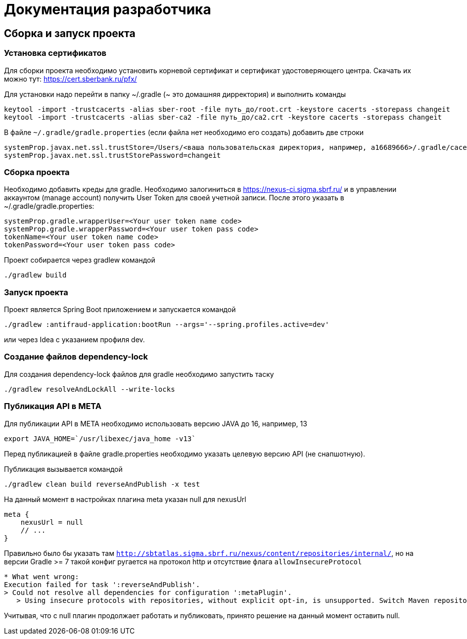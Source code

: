 = Документация разработчика

== Сборка и запуск проекта

=== Установка сертификатов

Для сборки проекта необходимо установить корневой сертификат и сертификат удостоверяющего центра.
Скачать их можно тут: https://cert.sberbank.ru/pfx/

Для установки надо перейти в папку ~/.gradle (~ это домашняя дирректория) и выполнить команды

[source]
----
keytool -import -trustcacerts -alias sber-root -file путь_до/root.crt -keystore cacerts -storepass changeit
keytool -import -trustcacerts -alias sber-ca2 -file путь_до/ca2.crt -keystore cacerts -storepass changeit
----

В файле `~/.gradle/gradle.properties` (если файла нет необходимо его создать) добавить две строки

[source]
----
systemProp.javax.net.ssl.trustStore=/Users/<ваша пользовательская директория, например, a16689666>/.gradle/cacerts
systemProp.javax.net.ssl.trustStorePassword=changeit
----

=== Сборка проекта

Необходимо добавить креды для gradle.
Необходимо залогиниться в https://nexus-ci.sigma.sbrf.ru/ и в управлении аккаунтом (manage account) получить User Token
для своей учетной записи. После этого указать в ~/.gradle/gradle.properties:
```
systemProp.gradle.wrapperUser=<Your user token name code>
systemProp.gradle.wrapperPassword=<Your user token pass code>
tokenName=<Your user token name code>
tokenPassword=<Your user token pass code>
```

Проект собирается через gradlew командой
```
./gradlew build
```

=== Запуск проекта

Проект является Spring Boot приложением и запускается командой +
```
./gradlew :antifraud-application:bootRun --args='--spring.profiles.active=dev'
```
или через Idea с указанием профиля dev.

=== Создание файлов dependency-lock

Для создания dependency-lock файлов для gradle необходимо запустить таску +
```
./gradlew resolveAndLockAll --write-locks
```

=== Публикация API в META

Для публикации API в META необходимо использовать версию JAVA до 16, например, 13
```
export JAVA_HOME=`/usr/libexec/java_home -v13`
```

Перед публикацией в файле gradle.properties необходимо указать целевую версию API (не снапшотную).

Публикация вызывается командой
```
./gradlew clean build reverseAndPublish -x test
```

На данный момент в настройках плагина meta указан null для nexusUrl
```
meta {
    nexusUrl = null
    // ...
}
```

Правильно было бы указать там `http://sbtatlas.sigma.sbrf.ru/nexus/content/repositories/internal/`, но на версии Gradle >= 7 такой конфиг ругается на протокол http и отсутствие флага `allowInsecureProtocol`

```
* What went wrong:
Execution failed for task ':reverseAndPublish'.
> Could not resolve all dependencies for configuration ':metaPlugin'.
   > Using insecure protocols with repositories, without explicit opt-in, is unsupported. Switch Maven repository 'meta_internal_1626099067157(http://sbtatlas.sigma.sbrf.ru/nexus/content/repositories/internal/)' to redirect to a secure protocol (like HTTPS) or allow insecure protocols. See https://docs.gradle.org/7.0.2/dsl/org.gradle.api.artifacts.repositories.UrlArtifactRepository.html#org.gradle.api.artifacts.repositories.UrlArtifactRepository:allowInsecureProtocol for more details.
```

Учитывая, что с null плагин продолжает работать и публиковать, принято решение на данный момент оставить null.